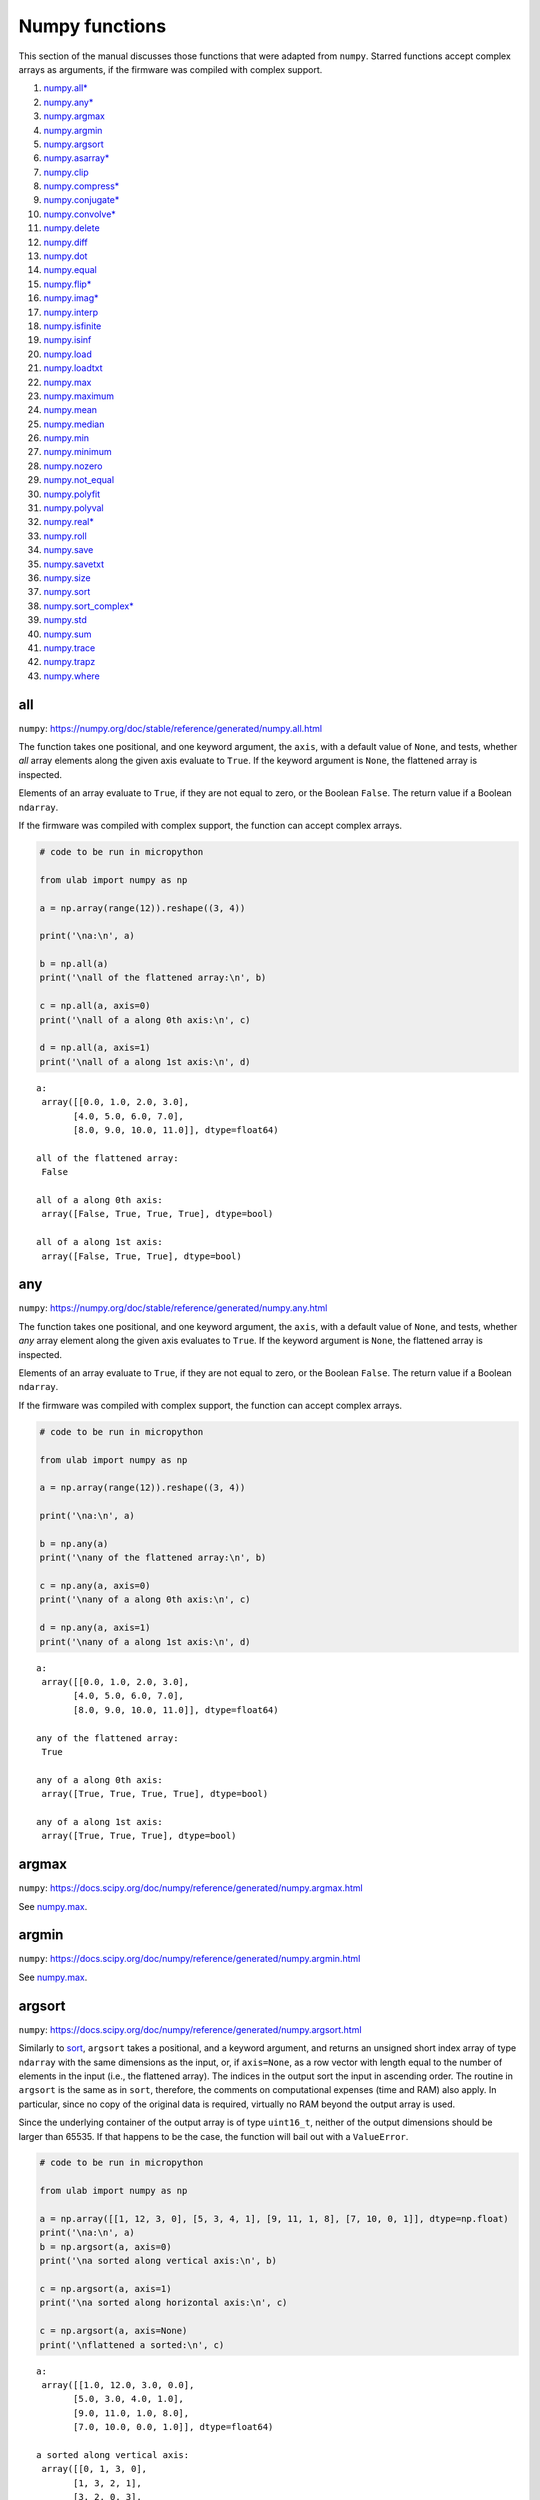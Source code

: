 
Numpy functions
===============

This section of the manual discusses those functions that were adapted
from ``numpy``. Starred functions accept complex arrays as arguments, if
the firmware was compiled with complex support.

1.  `numpy.all\* <#all>`__
2.  `numpy.any\* <#any>`__
3.  `numpy.argmax <#argmax>`__
4.  `numpy.argmin <#argmin>`__
5.  `numpy.argsort <#argsort>`__
6.  `numpy.asarray\* <#asarray>`__
7.  `numpy.clip <#clip>`__
8.  `numpy.compress\* <#compress>`__
9.  `numpy.conjugate\* <#conjugate>`__
10. `numpy.convolve\* <#convolve>`__
11. `numpy.delete <#delete>`__
12. `numpy.diff <#diff>`__
13. `numpy.dot <#dot>`__
14. `numpy.equal <#equal>`__
15. `numpy.flip\* <#flip>`__
16. `numpy.imag\* <#imag>`__
17. `numpy.interp <#interp>`__
18. `numpy.isfinite <#isfinite>`__
19. `numpy.isinf <#isinf>`__
20. `numpy.load <#load>`__
21. `numpy.loadtxt <#loadtxt>`__
22. `numpy.max <#max>`__
23. `numpy.maximum <#maximum>`__
24. `numpy.mean <#mean>`__
25. `numpy.median <#median>`__
26. `numpy.min <#min>`__
27. `numpy.minimum <#minimum>`__
28. `numpy.nozero <#nonzero>`__
29. `numpy.not_equal <#equal>`__
30. `numpy.polyfit <#polyfit>`__
31. `numpy.polyval <#polyval>`__
32. `numpy.real\* <#real>`__
33. `numpy.roll <#roll>`__
34. `numpy.save <#save>`__
35. `numpy.savetxt <#savetxt>`__
36. `numpy.size <#size>`__
37. `numpy.sort <#sort>`__
38. `numpy.sort_complex\* <#sort_complex>`__
39. `numpy.std <#std>`__
40. `numpy.sum <#sum>`__
41. `numpy.trace <#trace>`__
42. `numpy.trapz <#trapz>`__
43. `numpy.where <#where>`__

all
---

``numpy``:
https://numpy.org/doc/stable/reference/generated/numpy.all.html

The function takes one positional, and one keyword argument, the
``axis``, with a default value of ``None``, and tests, whether *all*
array elements along the given axis evaluate to ``True``. If the keyword
argument is ``None``, the flattened array is inspected.

Elements of an array evaluate to ``True``, if they are not equal to
zero, or the Boolean ``False``. The return value if a Boolean
``ndarray``.

If the firmware was compiled with complex support, the function can
accept complex arrays.

.. code::
        
    # code to be run in micropython
    
    from ulab import numpy as np
    
    a = np.array(range(12)).reshape((3, 4))
    
    print('\na:\n', a)
    
    b = np.all(a)
    print('\nall of the flattened array:\n', b)
    
    c = np.all(a, axis=0)
    print('\nall of a along 0th axis:\n', c)
    
    d = np.all(a, axis=1)
    print('\nall of a along 1st axis:\n', d)

.. parsed-literal::

    
    a:
     array([[0.0, 1.0, 2.0, 3.0],
           [4.0, 5.0, 6.0, 7.0],
           [8.0, 9.0, 10.0, 11.0]], dtype=float64)
    
    all of the flattened array:
     False
    
    all of a along 0th axis:
     array([False, True, True, True], dtype=bool)
    
    all of a along 1st axis:
     array([False, True, True], dtype=bool)
    
    


any
---

``numpy``:
https://numpy.org/doc/stable/reference/generated/numpy.any.html

The function takes one positional, and one keyword argument, the
``axis``, with a default value of ``None``, and tests, whether *any*
array element along the given axis evaluates to ``True``. If the keyword
argument is ``None``, the flattened array is inspected.

Elements of an array evaluate to ``True``, if they are not equal to
zero, or the Boolean ``False``. The return value if a Boolean
``ndarray``.

If the firmware was compiled with complex support, the function can
accept complex arrays.

.. code::
        
    # code to be run in micropython
    
    from ulab import numpy as np
    
    a = np.array(range(12)).reshape((3, 4))
    
    print('\na:\n', a)
    
    b = np.any(a)
    print('\nany of the flattened array:\n', b)
    
    c = np.any(a, axis=0)
    print('\nany of a along 0th axis:\n', c)
    
    d = np.any(a, axis=1)
    print('\nany of a along 1st axis:\n', d)

.. parsed-literal::

    
    a:
     array([[0.0, 1.0, 2.0, 3.0],
           [4.0, 5.0, 6.0, 7.0],
           [8.0, 9.0, 10.0, 11.0]], dtype=float64)
    
    any of the flattened array:
     True
    
    any of a along 0th axis:
     array([True, True, True, True], dtype=bool)
    
    any of a along 1st axis:
     array([True, True, True], dtype=bool)
    
    


argmax
------

``numpy``:
https://docs.scipy.org/doc/numpy/reference/generated/numpy.argmax.html

See `numpy.max <#max>`__.

argmin
------

``numpy``:
https://docs.scipy.org/doc/numpy/reference/generated/numpy.argmin.html

See `numpy.max <#max>`__.

argsort
-------

``numpy``:
https://docs.scipy.org/doc/numpy/reference/generated/numpy.argsort.html

Similarly to `sort <#sort>`__, ``argsort`` takes a positional, and a
keyword argument, and returns an unsigned short index array of type
``ndarray`` with the same dimensions as the input, or, if ``axis=None``,
as a row vector with length equal to the number of elements in the input
(i.e., the flattened array). The indices in the output sort the input in
ascending order. The routine in ``argsort`` is the same as in ``sort``,
therefore, the comments on computational expenses (time and RAM) also
apply. In particular, since no copy of the original data is required,
virtually no RAM beyond the output array is used.

Since the underlying container of the output array is of type
``uint16_t``, neither of the output dimensions should be larger than
65535. If that happens to be the case, the function will bail out with a
``ValueError``.

.. code::
        
    # code to be run in micropython
    
    from ulab import numpy as np
    
    a = np.array([[1, 12, 3, 0], [5, 3, 4, 1], [9, 11, 1, 8], [7, 10, 0, 1]], dtype=np.float)
    print('\na:\n', a)
    b = np.argsort(a, axis=0)
    print('\na sorted along vertical axis:\n', b)
    
    c = np.argsort(a, axis=1)
    print('\na sorted along horizontal axis:\n', c)
    
    c = np.argsort(a, axis=None)
    print('\nflattened a sorted:\n', c)

.. parsed-literal::

    
    a:
     array([[1.0, 12.0, 3.0, 0.0],
           [5.0, 3.0, 4.0, 1.0],
           [9.0, 11.0, 1.0, 8.0],
           [7.0, 10.0, 0.0, 1.0]], dtype=float64)
    
    a sorted along vertical axis:
     array([[0, 1, 3, 0],
           [1, 3, 2, 1],
           [3, 2, 0, 3],
           [2, 0, 1, 2]], dtype=uint16)
    
    a sorted along horizontal axis:
     array([[3, 0, 2, 1],
           [3, 1, 2, 0],
           [2, 3, 0, 1],
           [2, 3, 0, 1]], dtype=uint16)
    
    Traceback (most recent call last):
      File "/dev/shm/micropython.py", line 12, in <module>
    NotImplementedError: argsort is not implemented for flattened arrays
    


Since during the sorting, only the indices are shuffled, ``argsort``
does not modify the input array, as one can verify this by the following
example:

.. code::
        
    # code to be run in micropython
    
    from ulab import numpy as np
    
    a = np.array([0, 5, 1, 3, 2, 4], dtype=np.uint8)
    print('\na:\n', a)
    b = np.argsort(a, axis=0)
    print('\nsorting indices:\n', b)
    print('\nthe original array:\n', a)

.. parsed-literal::

    
    a:
     array([0, 5, 1, 3, 2, 4], dtype=uint8)
    
    sorting indices:
     array([0, 2, 4, 3, 5, 1], dtype=uint16)
    
    the original array:
     array([0, 5, 1, 3, 2, 4], dtype=uint8)
    
    


asarray
-------

``numpy``:
https://docs.scipy.org/doc/numpy/reference/generated/numpy.asarray.html

The function takes a single positional argument, and an optional keyword
argument, ``dtype``, with a default value of ``None``.

If the positional argument is an ``ndarray``, and its ``dtypes`` is
identical to the value of the keyword argument, or if the keyword
argument is ``None``, then the positional argument is simply returned.
If the original ``dtype``, and the value of the keyword argument are
different, then a copy is returned, with appropriate ``dtype``
conversion.

If the positional argument is an iterable, then the function is simply
an alias for ``array``.

.. code::
        
    # code to be run in micropython
    
    from ulab import numpy as np
    
    a = np.array(range(9), dtype=np.uint8)
    b = np.asarray(a)
    c = np.asarray(a, dtype=np.int8)
    print('a:{}'.format(a))
    print('b:{}'.format(b))
    print('a == b: {}'.format(a is b))
    
    print('\nc:{}'.format(c))
    print('a == c: {}'.format(a is c))

.. parsed-literal::

    a:array([0, 1, 2, 3, 4, 5, 6, 7, 8], dtype=uint8)
    b:array([0, 1, 2, 3, 4, 5, 6, 7, 8], dtype=uint8)
    a == b: True
    
    c:array([0, 1, 2, 3, 4, 5, 6, 7, 8], dtype=int8)
    a == c: False
    
    


clip
----

``numpy``:
https://docs.scipy.org/doc/numpy/reference/generated/numpy.clip.html

Clips an array, i.e., values that are outside of an interval are clipped
to the interval edges. The function is equivalent to
``maximum(a_min, minimum(a, a_max))`` broadcasting takes place exactly
as in `minimum <#minimum>`__. If the arrays are of different ``dtype``,
the output is upcast as in `Binary operators <#Binary-operators>`__.

.. code::
        
    # code to be run in micropython
    
    from ulab import numpy as np
    
    a = np.array(range(9), dtype=np.uint8)
    print('a:\t\t', a)
    print('clipped:\t', np.clip(a, 3, 7))
    
    b = 3 * np.ones(len(a), dtype=np.float)
    print('\na:\t\t', a)
    print('b:\t\t', b)
    print('clipped:\t', np.clip(a, b, 7))

.. parsed-literal::

    a:		 array([0, 1, 2, 3, 4, 5, 6, 7, 8], dtype=uint8)
    clipped:	 array([3, 3, 3, 3, 4, 5, 6, 7, 7], dtype=uint8)
    
    a:		 array([0, 1, 2, 3, 4, 5, 6, 7, 8], dtype=uint8)
    b:		 array([3.0, 3.0, 3.0, 3.0, 3.0, 3.0, 3.0, 3.0, 3.0], dtype=float64)
    clipped:	 array([3.0, 3.0, 3.0, 3.0, 4.0, 5.0, 6.0, 7.0, 7.0], dtype=float64)
    
    


compress
--------

``numpy``:
https://numpy.org/doc/stable/reference/generated/numpy.compress.html

The function returns selected slices of an array along given axis. If
the axis keyword is ``None``, the flattened array is used.

If the firmware was compiled with complex support, the function can
accept complex arguments.

.. code::
        
    # code to be run in micropython
    
    from ulab import numpy as np
    
    a = np.array(range(6)).reshape((2, 3))
    
    print('a:\n', a)
    print('\ncompress(a):\n', np.compress([0, 1], a, axis=0))

.. parsed-literal::

    a:
     array([[0.0, 1.0, 2.0],
           [3.0, 4.0, 5.0]], dtype=float64)
    
    compress(a):
     array([[3.0, 4.0, 5.0]], dtype=float64)
    
    


conjugate
---------

``numpy``:
https://numpy.org/doc/stable/reference/generated/numpy.conjugate.html

If the firmware was compiled with complex support, the function
calculates the complex conjugate of the input array. If the input array
is of real ``dtype``, then the output is simply a copy, preserving the
``dtype``.

.. code::
        
    # code to be run in micropython
    
    from ulab import numpy as np
    
    a = np.array([1, 2, 3, 4], dtype=np.uint8)
    b = np.array([1+1j, 2-2j, 3+3j, 4-4j], dtype=np.complex)
    
    print('a:\t\t', a)
    print('conjugate(a):\t', np.conjugate(a))
    print()
    print('b:\t\t', b)
    print('conjugate(b):\t', np.conjugate(b))

.. parsed-literal::

    a:		 array([1, 2, 3, 4], dtype=uint8)
    conjugate(a):	 array([1, 2, 3, 4], dtype=uint8)
    
    b:		 array([1.0+1.0j, 2.0-2.0j, 3.0+3.0j, 4.0-4.0j], dtype=complex)
    conjugate(b):	 array([1.0-1.0j, 2.0+2.0j, 3.0-3.0j, 4.0+4.0j], dtype=complex)
    
    


convolve
--------

``numpy``:
https://docs.scipy.org/doc/numpy/reference/generated/numpy.convolve.html

Returns the discrete, linear convolution of two one-dimensional arrays.

Only the ``full`` mode is supported, and the ``mode`` named parameter is
not accepted. Note that all other modes can be had by slicing a ``full``
result.

If the firmware was compiled with complex support, the function can
accept complex arrays.

.. code::
        
    # code to be run in micropython
    
    from ulab import numpy as np
    
    x = np.array((1, 2, 3))
    y = np.array((1, 10, 100, 1000))
    
    print(np.convolve(x, y))

.. parsed-literal::

    array([1.0, 12.0, 123.0, 1230.0, 2300.0, 3000.0], dtype=float64)
    
    


delete
------

``numpy``:
https://docs.scipy.org/doc/numpy/reference/generated/numpy.delete.html

The function returns a new array with sub-arrays along an axis deleted.
It takes two positional arguments, the array, and the indices, which
will be removed, as well as the ``axis`` keyword argument with a default
value of ``None``. If the ``axis`` is ``None``, the will be flattened
first.

The second positional argument can be a scalar, or any ``micropython``
iterable. Since ``range`` can also be passed in place of the indices,
slicing can be emulated. If the indices are negative, the elements are
counted from the end of the axis.

Note that the function creates a copy of the indices first, because it
is not guaranteed that the indices are ordered. Keep this in mind, when
working with large arrays.

.. code::
        
    # code to be run in micropython
    
    from ulab import numpy as np
    
    a = np.array(range(25), dtype=np.uint8).reshape((5,5))
    print('a:\n', a)
    print('\naxis = 0\n', np.delete(a, 2, axis=0))
    print('\naxis = 1\n', np.delete(a, -2, axis=1))
    print('\naxis = None\n', np.delete(a, [0, 1, 2, 22]))

.. parsed-literal::

    a:
     array([[0, 1, 2, 3, 4],
           [5, 6, 7, 8, 9],
           [10, 11, 12, 13, 14],
           [15, 16, 17, 18, 19],
           [20, 21, 22, 23, 24]], dtype=uint8)
    
    axis = 0
     array([[0, 1, 2, 3, 4],
           [5, 6, 7, 8, 9],
           [15, 16, 17, 18, 19],
           [20, 21, 22, 23, 24]], dtype=uint8)
    
    axis = 1
     array([[0, 1, 2, 4],
           [5, 6, 7, 9],
           [10, 11, 12, 14],
           [15, 16, 17, 19],
           [20, 21, 22, 24]], dtype=uint8)
    
    axis = None
     array([3, 4, 5, ..., 21, 23, 24], dtype=uint8)
    
    


diff
----

``numpy``:
https://docs.scipy.org/doc/numpy/reference/generated/numpy.diff.html

The ``diff`` function returns the numerical derivative of the forward
scheme, or more accurately, the differences of an ``ndarray`` along a
given axis. The order of derivative can be stipulated with the ``n``
keyword argument, which should be between 0, and 9. Default is 1. If
higher order derivatives are required, they can be gotten by repeated
calls to the function. The ``axis`` keyword argument should be -1 (last
axis, in ``ulab`` equivalent to the second axis, and this also happens
to be the default value), 0, or 1.

Beyond the output array, the function requires only a couple of bytes of
extra RAM for the differentiation stencil. (The stencil is an ``int8``
array, one byte longer than ``n``. This also explains, why the highest
order is 9: the coefficients of a ninth-order stencil all fit in signed
bytes, while 10 would require ``int16``.) Note that as usual in
numerical differentiation (and also in ``numpy``), the length of the
respective axis will be reduced by ``n`` after the operation. If ``n``
is larger than, or equal to the length of the axis, an empty array will
be returned.

**WARNING**: the ``diff`` function does not implement the ``prepend``
and ``append`` keywords that can be found in ``numpy``.

.. code::
        
    # code to be run in micropython
    
    from ulab import numpy as np
    
    a = np.array(range(9), dtype=np.uint8)
    a[3] = 10
    print('a:\n', a)
    
    print('\nfirst derivative:\n', np.diff(a, n=1))
    print('\nsecond derivative:\n', np.diff(a, n=2))
    
    c = np.array([[1, 2, 3, 4], [4, 3, 2, 1], [1, 4, 9, 16], [0, 0, 0, 0]])
    print('\nc:\n', c)
    print('\nfirst derivative, first axis:\n', np.diff(c, axis=0))
    print('\nfirst derivative, second axis:\n', np.diff(c, axis=1))

.. parsed-literal::

    a:
     array([0, 1, 2, 10, 4, 5, 6, 7, 8], dtype=uint8)
    
    first derivative:
     array([1, 1, 8, 250, 1, 1, 1, 1], dtype=uint8)
    
    second derivative:
     array([0, 249, 14, 249, 0, 0, 0], dtype=uint8)
    
    c:
     array([[1.0, 2.0, 3.0, 4.0],
           [4.0, 3.0, 2.0, 1.0],
           [1.0, 4.0, 9.0, 16.0],
           [0.0, 0.0, 0.0, 0.0]], dtype=float64)
    
    first derivative, first axis:
     array([[3.0, 1.0, -1.0, -3.0],
           [-3.0, 1.0, 7.0, 15.0],
           [-1.0, -4.0, -9.0, -16.0]], dtype=float64)
    
    first derivative, second axis:
     array([[1.0, 1.0, 1.0],
           [-1.0, -1.0, -1.0],
           [3.0, 5.0, 7.0],
           [0.0, 0.0, 0.0]], dtype=float64)
    
    


dot
---

``numpy``:
https://docs.scipy.org/doc/numpy/reference/generated/numpy.dot.html

**WARNING:** numpy applies upcasting rules for the multiplication of
matrices, while ``ulab`` simply returns a float matrix.

Once you can invert a matrix, you might want to know, whether the
inversion is correct. You can simply take the original matrix and its
inverse, and multiply them by calling the ``dot`` function, which takes
the two matrices as its arguments. If the matrix dimensions do not
match, the function raises a ``ValueError``. The result of the
multiplication is expected to be the unit matrix, which is demonstrated
below.

.. code::
        
    # code to be run in micropython
    
    from ulab import numpy as np
    
    m = np.array([[1, 2, 3], [4, 5, 6], [7, 10, 9]], dtype=np.uint8)
    n = np.linalg.inv(m)
    print("m:\n", m)
    print("\nm^-1:\n", n)
    # this should be the unit matrix
    print("\nm*m^-1:\n", np.dot(m, n))

.. parsed-literal::

    m:
     array([[1, 2, 3],
           [4, 5, 6],
           [7, 10, 9]], dtype=uint8)
    
    m^-1:
     array([[-1.25, 1.0, -0.25],
           [0.4999999999999998, -1.0, 0.5],
           [0.4166666666666668, 0.3333333333333333, -0.25]], dtype=float64)
    
    m*m^-1:
     array([[1.0, 0.0, 0.0],
           [4.440892098500626e-16, 1.0, 0.0],
           [8.881784197001252e-16, 0.0, 1.0]], dtype=float64)
    
    


Note that for matrix multiplication you don’t necessarily need square
matrices, it is enough, if their dimensions are compatible (i.e., the
the left-hand-side matrix has as many columns, as does the
right-hand-side matrix rows):

.. code::
        
    # code to be run in micropython
    
    from ulab import numpy as np
    
    m = np.array([[1, 2, 3, 4], [5, 6, 7, 8]], dtype=np.uint8)
    n = np.array([[1, 2], [3, 4], [5, 6], [7, 8]], dtype=np.uint8)
    print(m)
    print(n)
    print(np.dot(m, n))

.. parsed-literal::

    array([[1, 2, 3, 4],
           [5, 6, 7, 8]], dtype=uint8)
    array([[1, 2],
           [3, 4],
           [5, 6],
           [7, 8]], dtype=uint8)
    array([[50.0, 60.0],
           [114.0, 140.0]], dtype=float64)
    
    


equal
-----

``numpy``:
https://numpy.org/doc/stable/reference/generated/numpy.equal.html

``numpy``:
https://numpy.org/doc/stable/reference/generated/numpy.not_equal.html

In ``micropython``, equality of arrays or scalars can be established by
utilising the ``==``, ``!=``, ``<``, ``>``, ``<=``, or ``=>`` binary
operators. In ``circuitpython``, ``==`` and ``!=`` will produce
unexpected results. In order to avoid this discrepancy, and to maintain
compatibility with ``numpy``, ``ulab`` implements the ``equal`` and
``not_equal`` operators that return the same results, irrespective of
the ``python`` implementation.

These two functions take two ``ndarray``\ s, or scalars as their
arguments. No keyword arguments are implemented.

.. code::
        
    # code to be run in micropython
    
    from ulab import numpy as np
    
    a = np.array(range(9))
    b = np.zeros(9)
    
    print('a: ', a)
    print('b: ', b)
    print('\na == b: ', np.equal(a, b))
    print('a != b: ', np.not_equal(a, b))
    
    # comparison with scalars
    print('a == 2: ', np.equal(a, 2))

.. parsed-literal::

    a:  array([0.0, 1.0, 2.0, 3.0, 4.0, 5.0, 6.0, 7.0, 8.0], dtype=float64)
    b:  array([0.0, 0.0, 0.0, 0.0, 0.0, 0.0, 0.0, 0.0, 0.0], dtype=float64)
    
    a == b:  array([True, False, False, False, False, False, False, False, False], dtype=bool)
    a != b:  array([False, True, True, True, True, True, True, True, True], dtype=bool)
    a == 2:  array([False, False, True, False, False, False, False, False, False], dtype=bool)
    
    


flip
----

``numpy``:
https://docs.scipy.org/doc/numpy/reference/generated/numpy.flip.html

The ``flip`` function takes one positional, an ``ndarray``, and one
keyword argument, ``axis = None``, and reverses the order of elements
along the given axis. If the keyword argument is ``None``, the matrix’
entries are flipped along all axes. ``flip`` returns a new copy of the
array.

If the firmware was compiled with complex support, the function can
accept complex arrays.

.. code::
        
    # code to be run in micropython
    
    from ulab import numpy as np
    
    a = np.array([1, 2, 3, 4, 5])
    print("a: \t", a)
    print("a flipped:\t", np.flip(a))
    
    a = np.array([[1, 2, 3], [4, 5, 6], [7, 8, 9]], dtype=np.uint8)
    print("\na flipped horizontally\n", np.flip(a, axis=1))
    print("\na flipped vertically\n", np.flip(a, axis=0))
    print("\na flipped horizontally+vertically\n", np.flip(a))

.. parsed-literal::

    a: 	 array([1.0, 2.0, 3.0, 4.0, 5.0], dtype=float64)
    a flipped:	 array([5.0, 4.0, 3.0, 2.0, 1.0], dtype=float64)
    
    a flipped horizontally
     array([[3, 2, 1],
           [6, 5, 4],
           [9, 8, 7]], dtype=uint8)
    
    a flipped vertically
     array([[7, 8, 9],
           [4, 5, 6],
           [1, 2, 3]], dtype=uint8)
    
    a flipped horizontally+vertically
     array([9, 8, 7, 6, 5, 4, 3, 2, 1], dtype=uint8)
    
    


imag
----

``numpy``:
https://numpy.org/doc/stable/reference/generated/numpy.imag.html

The ``imag`` function returns the imaginary part of an array, or scalar.
It cannot accept a generic iterable as its argument. The function is
defined only, if the firmware was compiled with complex support.

.. code::
        
    # code to be run in micropython
    
    from ulab import numpy as np
    
    a = np.array([1, 2, 3], dtype=np.uint16)
    print("a:\t\t", a)
    print("imag(a):\t", np.imag(a))
    
    b = np.array([1, 2+1j, 3-1j], dtype=np.complex)
    print("\nb:\t\t", b)
    print("imag(b):\t", np.imag(b))

.. parsed-literal::

    a:		 array([1, 2, 3], dtype=uint16)
    imag(a):	 array([0, 0, 0], dtype=uint16)
    
    b:		 array([1.0+0.0j, 2.0+1.0j, 3.0-1.0j], dtype=complex)
    imag(b):	 array([0.0, 1.0, -1.0], dtype=float64)
    
    


interp
------

``numpy``: https://docs.scipy.org/doc/numpy/numpy.interp

The ``interp`` function returns the linearly interpolated values of a
one-dimensional numerical array. It requires three positional
arguments,\ ``x``, at which the interpolated values are evaluated,
``xp``, the array of the independent data variable, and ``fp``, the
array of the dependent values of the data. ``xp`` must be a
monotonically increasing sequence of numbers.

Two keyword arguments, ``left``, and ``right`` can also be supplied;
these determine the return values, if ``x < xp[0]``, and ``x > xp[-1]``,
respectively. If these arguments are not supplied, ``left``, and
``right`` default to ``fp[0]``, and ``fp[-1]``, respectively.

.. code::
        
    # code to be run in micropython
    
    from ulab import numpy as np
    
    x = np.array([1, 2, 3, 4, 5]) - 0.2
    xp = np.array([1, 2, 3, 4])
    fp = np.array([1, 2, 3, 5])
    
    print(x)
    print(np.interp(x, xp, fp))
    print(np.interp(x, xp, fp, left=0.0))
    print(np.interp(x, xp, fp, right=10.0))

.. parsed-literal::

    array([0.8, 1.8, 2.8, 3.8, 4.8], dtype=float64)
    array([1.0, 1.8, 2.8, 4.6, 5.0], dtype=float64)
    array([0.0, 1.8, 2.8, 4.6, 5.0], dtype=float64)
    array([1.0, 1.8, 2.8, 4.6, 10.0], dtype=float64)
    
    


isfinite
--------

``numpy``:
https://numpy.org/doc/stable/reference/generated/numpy.isfinite.html

Returns a Boolean array of the same shape as the input, or a
``True/False``, if the input is a scalar. In the return value, all
elements are ``True`` at positions, where the input value was finite.
Integer types are automatically finite, therefore, if the input is of
integer type, the output will be the ``True`` tensor.

.. code::
        
    # code to be run in micropython
    
    from ulab import numpy as np
    
    print('isfinite(0): ', np.isfinite(0))
    
    a = np.array([1, 2, np.nan])
    print('\n' + '='*20)
    print('a:\n', a)
    print('\nisfinite(a):\n', np.isfinite(a))
    
    b = np.array([1, 2, np.inf])
    print('\n' + '='*20)
    print('b:\n', b)
    print('\nisfinite(b):\n', np.isfinite(b))
    
    c = np.array([1, 2, 3], dtype=np.uint16)
    print('\n' + '='*20)
    print('c:\n', c)
    print('\nisfinite(c):\n', np.isfinite(c))

.. parsed-literal::

    isfinite(0):  True
    
    ====================
    a:
     array([1.0, 2.0, nan], dtype=float64)
    
    isfinite(a):
     array([True, True, False], dtype=bool)
    
    ====================
    b:
     array([1.0, 2.0, inf], dtype=float64)
    
    isfinite(b):
     array([True, True, False], dtype=bool)
    
    ====================
    c:
     array([1, 2, 3], dtype=uint16)
    
    isfinite(c):
     array([True, True, True], dtype=bool)
    
    


isinf
-----

``numpy``:
https://numpy.org/doc/stable/reference/generated/numpy.isinf.html

Similar to `isfinite <#isfinite>`__, but the output is ``True`` at
positions, where the input is infinite. Integer types return the
``False`` tensor.

.. code::
        
    # code to be run in micropython
    
    from ulab import numpy as np
    
    print('isinf(0): ', np.isinf(0))
    
    a = np.array([1, 2, np.nan])
    print('\n' + '='*20)
    print('a:\n', a)
    print('\nisinf(a):\n', np.isinf(a))
    
    b = np.array([1, 2, np.inf])
    print('\n' + '='*20)
    print('b:\n', b)
    print('\nisinf(b):\n', np.isinf(b))
    
    c = np.array([1, 2, 3], dtype=np.uint16)
    print('\n' + '='*20)
    print('c:\n', c)
    print('\nisinf(c):\n', np.isinf(c))

.. parsed-literal::

    isinf(0):  False
    
    ====================
    a:
     array([1.0, 2.0, nan], dtype=float64)
    
    isinf(a):
     array([False, False, False], dtype=bool)
    
    ====================
    b:
     array([1.0, 2.0, inf], dtype=float64)
    
    isinf(b):
     array([False, False, True], dtype=bool)
    
    ====================
    c:
     array([1, 2, 3], dtype=uint16)
    
    isinf(c):
     array([False, False, False], dtype=bool)
    
    


load
----

``numpy``:
https://docs.scipy.org/doc/numpy/reference/generated/numpy.load.html

The function reads data from a file in ``numpy``\ ’s
`platform-independent
format <https://numpy.org/doc/stable/reference/generated/numpy.lib.format.html#module-numpy.lib.format>`__,
and returns the generated array. If the endianness of the data in the
file and the microcontroller differ, the bytes are automatically
swapped.

.. code::
        
    # code to be run in micropython
    
    from ulab import numpy as np
    
    a = np.load('a.npy')
    print(a)

.. parsed-literal::

    array([[0.0, 1.0, 2.0, 3.0, 4.0],
           [5.0, 6.0, 7.0, 8.0, 9.0],
           [10.0, 11.0, 12.0, 13.0, 14.0],
           [15.0, 16.0, 17.0, 18.0, 19.0],
           [20.0, 21.0, 22.0, 23.0, 24.0]], dtype=float64)
    
    


loadtxt
-------

``numpy``:
https://docs.scipy.org/doc/numpy/reference/generated/numpy.loadtxt.html

The function reads data from a text file, and returns the generated
array. It takes a file name as the single positional argument, and the
following keyword arguments:

1. ``comments='#'``
2. ``dtype=float``
3. ``delimiter=','``
4. ``max_rows`` (with a default of all rows)
5. ``skip_rows=0``
6. ``usecols`` (with a default of all columns)

If ``dtype`` is supplied and is not ``float``, the data entries will be
converted to the appropriate integer type by rounding the values.

.. code::
        
    # code to be run in micropython
    
    from ulab import numpy as np
    
    print('read all data')
    print(np.loadtxt('loadtxt.dat'))
    
    print('\nread maximum 5 rows (first row is a comment line)')
    print(np.loadtxt('loadtxt.dat', max_rows=5))
    
    print('\nread maximum 5 rows, convert dtype (first row is a comment line)')
    print(np.loadtxt('loadtxt.dat', max_rows=5, dtype=np.uint8))
    
    print('\nskip the first 3 rows, convert dtype (first row is a comment line)')
    print(np.loadtxt('loadtxt.dat', skiprows=3, dtype=np.uint8))

.. parsed-literal::

    read all data
    array([[0.0, 1.0, 2.0, 3.0],
           [4.0, 5.0, 6.0, 7.0],
           [8.0, 9.0, 10.0, 11.0],
           [12.0, 13.0, 14.0, 15.0],
           [16.0, 17.0, 18.0, 19.0],
           [20.0, 21.0, 22.0, 23.0],
           [24.0, 25.0, 26.0, 27.0],
           [28.00000000000001, 29.0, 30.0, 31.0],
           [32.0, 33.0, 34.00000000000001, 35.0]], dtype=float64)
    
    read maximum 5 rows (first row is a comment line)
    array([[0.0, 1.0, 2.0, 3.0],
           [4.0, 5.0, 6.0, 7.0],
           [8.0, 9.0, 10.0, 11.0],
           [12.0, 13.0, 14.0, 15.0]], dtype=float64)
    
    read maximum 5 rows, convert dtype (first row is a comment line)
    array([[0, 1, 2, 3],
           [4, 5, 6, 7],
           [8, 9, 10, 11],
           [12, 13, 14, 15]], dtype=uint8)
    
    skip the first 3 rows, convert dtype (first row is a comment line)
    array([[8, 9, 10, 11],
           [12, 13, 14, 15],
           [16, 17, 18, 19],
           [20, 21, 22, 23],
           [24, 25, 26, 27],
           [28, 29, 30, 31],
           [32, 33, 34, 35]], dtype=uint8)
    
    


mean
----

``numpy``:
https://docs.scipy.org/doc/numpy/reference/generated/numpy.mean.html

If the axis keyword is not specified, it assumes the default value of
``None``, and returns the result of the computation for the flattened
array. Otherwise, the calculation is along the given axis.

.. code::
        
    # code to be run in micropython
    
    from ulab import numpy as np
    
    a = np.array([[1, 2, 3], [4, 5, 6], [7, 8, 9]])
    print('a: \n', a)
    print('mean, flat: ', np.mean(a))
    print('mean, horizontal: ', np.mean(a, axis=1))
    print('mean, vertical: ', np.mean(a, axis=0))

.. parsed-literal::

    a: 
     array([[1.0, 2.0, 3.0],
           [4.0, 5.0, 6.0],
           [7.0, 8.0, 9.0]], dtype=float64)
    mean, flat:  5.0
    mean, horizontal:  array([2.0, 5.0, 8.0], dtype=float64)
    mean, vertical:  array([4.0, 5.0, 6.0], dtype=float64)
    
    


max
---

``numpy``:
https://docs.scipy.org/doc/numpy/reference/generated/numpy.max.html

``numpy``:
https://docs.scipy.org/doc/numpy/reference/generated/numpy.argmax.html

``numpy``:
https://docs.scipy.org/doc/numpy/reference/generated/numpy.min.html

``numpy``:
https://docs.scipy.org/doc/numpy/reference/generated/numpy.argmin.html

**WARNING:** Difference to ``numpy``: the ``out`` keyword argument is
not implemented.

These functions follow the same pattern, and work with generic
iterables, and ``ndarray``\ s. ``min``, and ``max`` return the minimum
or maximum of a sequence. If the input array is two-dimensional, the
``axis`` keyword argument can be supplied, in which case the
minimum/maximum along the given axis will be returned. If ``axis=None``
(this is also the default value), the minimum/maximum of the flattened
array will be determined.

``argmin/argmax`` return the position (index) of the minimum/maximum in
the sequence.

.. code::
        
    # code to be run in micropython
    
    from ulab import numpy as np
    
    a = np.array([1, 2, 0, 1, 10])
    print('a:', a)
    print('min of a:', np.min(a))
    print('argmin of a:', np.argmin(a))
    
    b = np.array([[1, 2, 0], [1, 10, -1]])
    print('\nb:\n', b)
    print('min of b (flattened):', np.min(b))
    print('min of b (axis=0):', np.min(b, axis=0))
    print('min of b (axis=1):', np.min(b, axis=1))

.. parsed-literal::

    a: array([1.0, 2.0, 0.0, 1.0, 10.0], dtype=float64)
    min of a: 0.0
    argmin of a: 2
    
    b:
     array([[1.0, 2.0, 0.0],
           [1.0, 10.0, -1.0]], dtype=float64)
    min of b (flattened): -1.0
    min of b (axis=0): array([1.0, 2.0, -1.0], dtype=float64)
    min of b (axis=1): array([0.0, -1.0], dtype=float64)
    
    


median
------

``numpy``:
https://docs.scipy.org/doc/numpy/reference/generated/numpy.median.html

The function computes the median along the specified axis, and returns
the median of the array elements. If the ``axis`` keyword argument is
``None``, the arrays is flattened first. The ``dtype`` of the results is
always float.

.. code::
        
    # code to be run in micropython
    
    from ulab import numpy as np
    
    a = np.array(range(12), dtype=np.int8).reshape((3, 4))
    print('a:\n', a)
    print('\nmedian of the flattened array: ', np.median(a))
    print('\nmedian along the vertical axis: ', np.median(a, axis=0))
    print('\nmedian along the horizontal axis: ', np.median(a, axis=1))

.. parsed-literal::

    a:
     array([[0, 1, 2, 3],
           [4, 5, 6, 7],
           [8, 9, 10, 11]], dtype=int8)
    
    median of the flattened array:  5.5
    
    median along the vertical axis:  array([4.0, 5.0, 6.0, 7.0], dtype=float64)
    
    median along the horizontal axis:  array([1.5, 5.5, 9.5], dtype=float64)
    
    


min
---

``numpy``:
https://docs.scipy.org/doc/numpy/reference/generated/numpy.min.html

See `numpy.max <#max>`__.

minimum
-------

``numpy``:
https://docs.scipy.org/doc/numpy/reference/generated/numpy.minimum.html

See `numpy.maximum <#maximum>`__

maximum
-------

``numpy``:
https://docs.scipy.org/doc/numpy/reference/generated/numpy.maximum.html

Returns the maximum of two arrays, or two scalars, or an array, and a
scalar. If the arrays are of different ``dtype``, the output is upcast
as in `Binary operators <#Binary-operators>`__. If both inputs are
scalars, a scalar is returned. Only positional arguments are
implemented.

.. code::
        
    # code to be run in micropython
    
    from ulab import numpy as np
    
    a = np.array([1, 2, 3, 4, 5], dtype=np.uint8)
    b = np.array([5, 4, 3, 2, 1], dtype=np.float)
    print('minimum of a, and b:')
    print(np.minimum(a, b))
    
    print('\nmaximum of a, and b:')
    print(np.maximum(a, b))
    
    print('\nmaximum of 1, and 5.5:')
    print(np.maximum(1, 5.5))

.. parsed-literal::

    minimum of a, and b:
    array([1.0, 2.0, 3.0, 2.0, 1.0], dtype=float64)
    
    maximum of a, and b:
    array([5.0, 4.0, 3.0, 4.0, 5.0], dtype=float64)
    
    maximum of 1, and 5.5:
    5.5
    
    


nonzero
-------

``numpy``:
https://docs.scipy.org/doc/numpy/reference/generated/numpy.nonzero.html

``nonzero`` returns the indices of the elements of an array that are not
zero. If the number of dimensions of the array is larger than one, a
tuple of arrays is returned, one for each dimension, containing the
indices of the non-zero elements in that dimension.

.. code::
        
    # code to be run in micropython
    
    from ulab import numpy as np
    
    a = np.array(range(9)) - 5
    print('a:\n', a)
    print(np.nonzero(a))
    
    a = a.reshape((3,3))
    print('\na:\n', a)
    print(np.nonzero(a))

.. parsed-literal::

    a:
     array([-5.0, -4.0, -3.0, -2.0, -1.0, 0.0, 1.0, 2.0, 3.0], dtype=float64)
    (array([0, 1, 2, 3, 4, 6, 7, 8], dtype=uint16),)
    
    a:
     array([[-5.0, -4.0, -3.0],
           [-2.0, -1.0, 0.0],
           [1.0, 2.0, 3.0]], dtype=float64)
    (array([0, 0, 0, 1, 1, 2, 2, 2], dtype=uint16), array([0, 1, 2, 0, 1, 0, 1, 2], dtype=uint16))
    
    


not_equal
---------

See `numpy.equal <#equal>`__.

polyfit
-------

``numpy``:
https://docs.scipy.org/doc/numpy/reference/generated/numpy.polyfit.html

``polyfit`` takes two, or three arguments. The last one is the degree of
the polynomial that will be fitted, the last but one is an array or
iterable with the ``y`` (dependent) values, and the first one, an array
or iterable with the ``x`` (independent) values, can be dropped. If that
is the case, ``x`` will be generated in the function as
``range(len(y))``.

If the lengths of ``x``, and ``y`` are not the same, the function raises
a ``ValueError``.

.. code::
        
    # code to be run in micropython
    
    from ulab import numpy as np
    
    x = np.array([0, 1, 2, 3, 4, 5, 6])
    y = np.array([9, 4, 1, 0, 1, 4, 9])
    print('independent values:\t', x)
    print('dependent values:\t', y)
    print('fitted values:\t\t', np.polyfit(x, y, 2))
    
    # the same with missing x
    print('\ndependent values:\t', y)
    print('fitted values:\t\t', np.polyfit(y, 2))

.. parsed-literal::

    independent values:	 array([0.0, 1.0, 2.0, 3.0, 4.0, 5.0, 6.0], dtype=float64)
    dependent values:	 array([9.0, 4.0, 1.0, 0.0, 1.0, 4.0, 9.0], dtype=float64)
    fitted values:		 array([1.0, -6.0, 9.000000000000004], dtype=float64)
    
    dependent values:	 array([9.0, 4.0, 1.0, 0.0, 1.0, 4.0, 9.0], dtype=float64)
    fitted values:		 array([1.0, -6.0, 9.000000000000004], dtype=float64)
    
    


Execution time
~~~~~~~~~~~~~~

``polyfit`` is based on the inversion of a matrix (there is more on the
background in https://en.wikipedia.org/wiki/Polynomial_regression), and
it requires the intermediate storage of ``2*N*(deg+1)`` floats, where
``N`` is the number of entries in the input array, and ``deg`` is the
fit’s degree. The additional computation costs of the matrix inversion
discussed in `linalg.inv <#inv>`__ also apply. The example from above
needs around 150 microseconds to return:

.. code::
        
    # code to be run in micropython
    
    from ulab import numpy as np
    
    @timeit
    def time_polyfit(x, y, n):
        return np.polyfit(x, y, n)
    
    x = np.array([0, 1, 2, 3, 4, 5, 6])
    y = np.array([9, 4, 1, 0, 1, 4, 9])
    
    time_polyfit(x, y, 2)

.. parsed-literal::

    execution time:  153  us


polyval
-------

``numpy``:
https://docs.scipy.org/doc/numpy/reference/generated/numpy.polyval.html

``polyval`` takes two arguments, both arrays or generic ``micropython``
iterables returning scalars.

.. code::
        
    # code to be run in micropython
    
    from ulab import numpy as np
    
    p = [1, 1, 1, 0]
    x = [0, 1, 2, 3, 4]
    print('coefficients: ', p)
    print('independent values: ', x)
    print('\nvalues of p(x): ', np.polyval(p, x))
    
    # the same works with one-dimensional ndarrays
    a = np.array(x)
    print('\nndarray (a): ', a)
    print('value of p(a): ', np.polyval(p, a))

.. parsed-literal::

    coefficients:  [1, 1, 1, 0]
    independent values:  [0, 1, 2, 3, 4]
    
    values of p(x):  array([0.0, 3.0, 14.0, 39.0, 84.0], dtype=float64)
    
    ndarray (a):  array([0.0, 1.0, 2.0, 3.0, 4.0], dtype=float64)
    value of p(a):  array([0.0, 3.0, 14.0, 39.0, 84.0], dtype=float64)
    
    


real
----

``numpy``:
https://numpy.org/doc/stable/reference/generated/numpy.real.html

The ``real`` function returns the real part of an array, or scalar. It
cannot accept a generic iterable as its argument. The function is
defined only, if the firmware was compiled with complex support.

.. code::
        
    # code to be run in micropython
    
    from ulab import numpy as np
    
    a = np.array([1, 2, 3], dtype=np.uint16)
    print("a:\t\t", a)
    print("real(a):\t", np.real(a))
    
    b = np.array([1, 2+1j, 3-1j], dtype=np.complex)
    print("\nb:\t\t", b)
    print("real(b):\t", np.real(b))

.. parsed-literal::

    a:		 array([1, 2, 3], dtype=uint16)
    real(a):	 array([1, 2, 3], dtype=uint16)
    
    b:		 array([1.0+0.0j, 2.0+1.0j, 3.0-1.0j], dtype=complex)
    real(b):	 array([1.0, 2.0, 3.0], dtype=float64)
    
    


roll
----

``numpy``:
https://docs.scipy.org/doc/numpy/reference/generated/numpy.roll.html

The roll function shifts the content of a vector by the positions given
as the second argument. If the ``axis`` keyword is supplied, the shift
is applied to the given axis.

.. code::
        
    # code to be run in micropython
    
    from ulab import numpy as np
    
    a = np.array([1, 2, 3, 4, 5, 6, 7, 8])
    print("a:\t\t\t", a)
    
    a = np.roll(a, 2)
    print("a rolled to the left:\t", a)
    
    # this should be the original vector
    a = np.roll(a, -2)
    print("a rolled to the right:\t", a)

.. parsed-literal::

    a:			 array([1.0, 2.0, 3.0, 4.0, 5.0, 6.0, 7.0, 8.0], dtype=float64)
    a rolled to the left:	 array([7.0, 8.0, 1.0, 2.0, 3.0, 4.0, 5.0, 6.0], dtype=float64)
    a rolled to the right:	 array([1.0, 2.0, 3.0, 4.0, 5.0, 6.0, 7.0, 8.0], dtype=float64)
    
    


Rolling works with matrices, too. If the ``axis`` keyword is 0, the
matrix is rolled along its vertical axis, otherwise, horizontally.

Horizontal rolls are faster, because they require fewer steps, and
larger memory chunks are copied, however, they also require more RAM:
basically the whole row must be stored internally. Most expensive are
the ``None`` keyword values, because with ``axis = None``, the array is
flattened first, hence the row’s length is the size of the whole matrix.

Vertical rolls require two internal copies of single columns.

.. code::
        
    # code to be run in micropython
    
    from ulab import numpy as np
    
    a = np.array(range(12)).reshape((3, 4))
    print("a:\n", a)
    a = np.roll(a, 2, axis=0)
    print("\na rolled up:\n", a)
    
    a = np.array(range(12)).reshape((3, 4))
    print("a:\n", a)
    a = np.roll(a, -1, axis=1)
    print("\na rolled to the left:\n", a)
    
    a = np.array(range(12)).reshape((3, 4))
    print("a:\n", a)
    a = np.roll(a, 1, axis=None)
    print("\na rolled with None:\n", a)

.. parsed-literal::

    a:
     array([[0.0, 1.0, 2.0, 3.0],
           [4.0, 5.0, 6.0, 7.0],
           [8.0, 9.0, 10.0, 11.0]], dtype=float64)
    
    a rolled up:
     array([[4.0, 5.0, 6.0, 7.0],
           [8.0, 9.0, 10.0, 11.0],
           [0.0, 1.0, 2.0, 3.0]], dtype=float64)
    a:
     array([[0.0, 1.0, 2.0, 3.0],
           [4.0, 5.0, 6.0, 7.0],
           [8.0, 9.0, 10.0, 11.0]], dtype=float64)
    
    a rolled to the left:
     array([[1.0, 2.0, 3.0, 0.0],
           [5.0, 6.0, 7.0, 4.0],
           [9.0, 10.0, 11.0, 8.0]], dtype=float64)
    a:
     array([[0.0, 1.0, 2.0, 3.0],
           [4.0, 5.0, 6.0, 7.0],
           [8.0, 9.0, 10.0, 11.0]], dtype=float64)
    
    a rolled with None:
     array([[11.0, 0.0, 1.0, 2.0],
           [3.0, 4.0, 5.0, 6.0],
           [7.0, 8.0, 9.0, 10.0]], dtype=float64)
    
    


save
----

``numpy``:
https://docs.scipy.org/doc/numpy/reference/generated/numpy.save.html

With the help of this function, numerical array can be saved in
``numpy``\ ’s `platform-independent
format <https://numpy.org/doc/stable/reference/generated/numpy.lib.format.html#module-numpy.lib.format>`__.

The function takes two positional arguments, the name of the output
file, and the array.

.. code::

    # code to be run in CPython
    
    a = np.array(range(25)).reshape((5, 5))
    np.save('a.npy', a)
savetxt
-------

``numpy``:
https://docs.scipy.org/doc/numpy/reference/generated/numpy.savetxt.html

With the help of this function, numerical array can be saved in a text
file. The function takes two positional arguments, the name of the
output file, and the array, and also implements the ``comments='#'``
``delimiter=' '``, the ``header=''``, and ``footer=''`` keyword
arguments. The input is treated as of type ``float``, i.e., the output
is always in the floating point representation.

.. code::
        
    # code to be run in micropython
    
    from ulab import numpy as np
    
    a = np.array(range(12), dtype=np.uint8).reshape((3, 4))
    np.savetxt('savetxt.dat', a)
    
    with open('savetxt.dat', 'r') as fin:
        print(fin.read())
        
    np.savetxt('savetxt.dat', a, 
               comments='!', 
               delimiter=';', 
               header='col1;col2;col3;col4', 
               footer='saved data')
    
    with open('savetxt.dat', 'r') as fin:
        print(fin.read())

.. parsed-literal::

    0.000000000000000 1.000000000000000 2.000000000000000 3.000000000000000
    4.000000000000000 5.000000000000000 6.000000000000000 7.000000000000000
    8.000000000000000 9.000000000000000 10.000000000000000 11.000000000000000
    
    !col1;col2;col3;col4
    0.000000000000000;1.000000000000000;2.000000000000000;3.000000000000000
    4.000000000000000;5.000000000000000;6.000000000000000;7.000000000000000
    8.000000000000000;9.000000000000000;10.000000000000000;11.000000000000000
    !saved data
    
    
    


size
----

The function takes a single positional argument, and an optional keyword
argument, ``axis``, with a default value of ``None``, and returns the
size of an array along that axis. If ``axis`` is ``None``, the total
length of the array (the product of the elements of its shape) is
returned.

.. code::
        
    # code to be run in micropython
    
    from ulab import numpy as np
    
    a = np.ones((2, 3))
    
    print(a)
    print('size(a, axis=0): ', np.size(a, axis=0))
    print('size(a, axis=1): ', np.size(a, axis=1))
    print('size(a, axis=None): ', np.size(a, axis=None))

.. parsed-literal::

    array([[1.0, 1.0, 1.0],
           [1.0, 1.0, 1.0]], dtype=float64)
    size(a, axis=0):  2
    size(a, axis=1):  3
    size(a, axis=None):  6
    
    


sort
----

``numpy``:
https://docs.scipy.org/doc/numpy/reference/generated/numpy.sort.html

The sort function takes an ndarray, and sorts its elements in ascending
order along the specified axis using a heap sort algorithm. As opposed
to the ``.sort()`` method discussed earlier, this function creates a
copy of its input before sorting, and at the end, returns this copy.
Sorting takes place in place, without auxiliary storage. The ``axis``
keyword argument takes on the possible values of -1 (the last axis, in
``ulab`` equivalent to the second axis, and this also happens to be the
default value), 0, 1, or ``None``. The first three cases are identical
to those in `diff <#diff>`__, while the last one flattens the array
before sorting.

If descending order is required, the result can simply be ``flip``\ ped,
see `flip <#flip>`__.

**WARNING:** ``numpy`` defines the ``kind``, and ``order`` keyword
arguments that are not implemented here. The function in ``ulab`` always
uses heap sort, and since ``ulab`` does not have the concept of data
fields, the ``order`` keyword argument would have no meaning.

.. code::
        
    # code to be run in micropython
    
    from ulab import numpy as np
    
    a = np.array([[1, 12, 3, 0], [5, 3, 4, 1], [9, 11, 1, 8], [7, 10, 0, 1]], dtype=np.float)
    print('\na:\n', a)
    b = np.sort(a, axis=0)
    print('\na sorted along vertical axis:\n', b)
    
    c = np.sort(a, axis=1)
    print('\na sorted along horizontal axis:\n', c)
    
    c = np.sort(a, axis=None)
    print('\nflattened a sorted:\n', c)

.. parsed-literal::

    
    a:
     array([[1.0, 12.0, 3.0, 0.0],
           [5.0, 3.0, 4.0, 1.0],
           [9.0, 11.0, 1.0, 8.0],
           [7.0, 10.0, 0.0, 1.0]], dtype=float64)
    
    a sorted along vertical axis:
     array([[1.0, 3.0, 0.0, 0.0],
           [5.0, 10.0, 1.0, 1.0],
           [7.0, 11.0, 3.0, 1.0],
           [9.0, 12.0, 4.0, 8.0]], dtype=float64)
    
    a sorted along horizontal axis:
     array([[0.0, 1.0, 3.0, 12.0],
           [1.0, 3.0, 4.0, 5.0],
           [1.0, 8.0, 9.0, 11.0],
           [0.0, 1.0, 7.0, 10.0]], dtype=float64)
    
    flattened a sorted:
     array([0.0, 0.0, 1.0, ..., 10.0, 11.0, 12.0], dtype=float64)
    
    


Heap sort requires :math:`\sim N\log N` operations, and notably, the
worst case costs only 20% more time than the average. In order to get an
order-of-magnitude estimate, we will take the sine of 1000 uniformly
spaced numbers between 0, and two pi, and sort them:

.. code::
        
    # code to be run in micropython
    
    from ulab import numpy as np
    
    @timeit
    def sort_time(array):
        return nup.sort(array)
    
    b = np.sin(np.linspace(0, 6.28, num=1000))
    print('b: ', b)
    sort_time(b)
    print('\nb sorted:\n', b)
sort_complex
------------

``numpy``:
https://numpy.org/doc/stable/reference/generated/numpy.sort_complex.html

If the firmware was compiled with complex support, the functions sorts
the input array first according to its real part, and then the imaginary
part. The input must be a one-dimensional array. The output is always of
``dtype`` complex, even if the input was real integer.

.. code::
        
    # code to be run in micropython
    
    from ulab import numpy as np
    
    a = np.array([5, 4, 3, 2, 1], dtype=np.int16)
    print('a:\t\t\t', a)
    print('sort_complex(a):\t', np.sort_complex(a))
    print()
    
    b = np.array([5, 4+3j, 4-2j, 0, 1j], dtype=np.complex)
    print('b:\t\t\t', b)
    print('sort_complex(b):\t', np.sort_complex(b))

.. parsed-literal::

    a:			 array([5, 4, 3, 2, 1], dtype=int16)
    sort_complex(a):	 array([1.0+0.0j, 2.0+0.0j, 3.0+0.0j, 4.0+0.0j, 5.0+0.0j], dtype=complex)
    
    b:			 array([5.0+0.0j, 4.0+3.0j, 4.0-2.0j, 0.0+0.0j, 0.0+1.0j], dtype=complex)
    sort_complex(b):	 array([0.0+0.0j, 0.0+1.0j, 4.0-2.0j, 4.0+3.0j, 5.0+0.0j], dtype=complex)
    
    


std
---

``numpy``:
https://docs.scipy.org/doc/numpy/reference/generated/numpy.std.html

If the axis keyword is not specified, it assumes the default value of
``None``, and returns the result of the computation for the flattened
array. Otherwise, the calculation is along the given axis.

.. code::
        
    # code to be run in micropython
    
    from ulab import numpy as np
    
    a = np.array([[1, 2, 3], [4, 5, 6], [7, 8, 9]])
    print('a: \n', a)
    print('sum, flat array: ', np.std(a))
    print('std, vertical: ', np.std(a, axis=0))
    print('std, horizonal: ', np.std(a, axis=1))

.. parsed-literal::

    a: 
     array([[1.0, 2.0, 3.0],
           [4.0, 5.0, 6.0],
           [7.0, 8.0, 9.0]], dtype=float64)
    sum, flat array:  2.581988897471611
    std, vertical:  array([2.449489742783178, 2.449489742783178, 2.449489742783178], dtype=float64)
    std, horizonal:  array([0.8164965809277261, 0.8164965809277261, 0.8164965809277261], dtype=float64)
    
    


sum
---

``numpy``:
https://docs.scipy.org/doc/numpy/reference/generated/numpy.sum.html

If the axis keyword is not specified, it assumes the default value of
``None``, and returns the result of the computation for the flattened
array. Otherwise, the calculation is along the given axis.

.. code::
        
    # code to be run in micropython
    
    from ulab import numpy as np
    
    a = np.array([[1, 2, 3], [4, 5, 6], [7, 8, 9]])
    print('a: \n', a)
    
    print('sum, flat array: ', np.sum(a))
    print('sum, horizontal: ', np.sum(a, axis=1))
    print('std, vertical: ', np.sum(a, axis=0))

.. parsed-literal::

    a: 
     array([[1.0, 2.0, 3.0],
           [4.0, 5.0, 6.0],
           [7.0, 8.0, 9.0]], dtype=float64)
    sum, flat array:  45.0
    sum, horizontal:  array([6.0, 15.0, 24.0], dtype=float64)
    std, vertical:  array([12.0, 15.0, 18.0], dtype=float64)
    
    


trace
-----

``numpy``:
https://numpy.org/doc/stable/reference/generated/numpy.trace.html

The ``trace`` function returns the sum of the diagonal elements of a
square matrix. If the input argument is not a square matrix, an
exception will be raised.

The scalar so returned will inherit the type of the input array, i.e.,
integer arrays have integer trace, and floating point arrays a floating
point trace.

.. code::
        
    # code to be run in micropython
    
    from ulab import numpy as np
    
    a = np.array([[25, 15, -5], [15, 18,  0], [-5,  0, 11]], dtype=np.int8)
    print('a: ', a)
    print('\ntrace of a: ', np.trace(a))
    
    b = np.array([[25, 15, -5], [15, 18,  0], [-5,  0, 11]], dtype=np.float)
    
    print('='*20 + '\nb: ', b)
    print('\ntrace of b: ', np.trace(b))

.. parsed-literal::

    a:  array([[25, 15, -5],
           [15, 18, 0],
           [-5, 0, 11]], dtype=int8)
    
    trace of a:  54
    ====================
    b:  array([[25.0, 15.0, -5.0],
           [15.0, 18.0, 0.0],
           [-5.0, 0.0, 11.0]], dtype=float64)
    
    trace of b:  54.0
    
    


trapz
-----

``numpy``:
https://numpy.org/doc/stable/reference/generated/numpy.trapz.html

The function takes one or two one-dimensional ``ndarray``\ s, and
integrates the dependent values (``y``) using the trapezoidal rule. If
the independent variable (``x``) is given, that is taken as the sample
points corresponding to ``y``.

.. code::
        
    # code to be run in micropython
    
    from ulab import numpy as np
    
    x = np.linspace(0, 9, num=10)
    y = x*x
    
    print('x: ',  x)
    print('y: ',  y)
    print('============================')
    print('integral of y: ', np.trapz(y))
    print('integral of y at x: ', np.trapz(y, x=x))

.. parsed-literal::

    x:  array([0.0, 1.0, 2.0, 3.0, 4.0, 5.0, 6.0, 7.0, 8.0, 9.0], dtype=float64)
    y:  array([0.0, 1.0, 4.0, 9.0, 16.0, 25.0, 36.0, 49.0, 64.0, 81.0], dtype=float64)
    ============================
    integral of y:  244.5
    integral of y at x:  244.5
    
    


where
-----

``numpy``:
https://numpy.org/doc/stable/reference/generated/numpy.where.html

The function takes three positional arguments, ``condition``, ``x``, and
``y``, and returns a new ``ndarray``, whose values are taken from either
``x``, or ``y``, depending on the truthness of ``condition``. The three
arguments are broadcast together, and the function raises a
``ValueError`` exception, if broadcasting is not possible.

The function is implemented for ``ndarray``\ s only: other iterable
types can be passed after casting them to an ``ndarray`` by calling the
``array`` constructor.

If the ``dtype``\ s of ``x``, and ``y`` differ, the output is upcast as
discussed earlier.

Note that the ``condition`` is expanded into an Boolean ``ndarray``.
This means that the storage required to hold the condition should be
taken into account, whenever the function is called.

The following example returns an ``ndarray`` of length 4, with 1 at
positions, where ``condition`` is smaller than 3, and with -1 otherwise.

.. code::
        
    # code to be run in micropython
    
    
    from ulab import numpy as np
    
    condition = np.array([1, 2, 3, 4], dtype=np.uint8)
    print(np.where(condition < 3, 1, -1))

.. parsed-literal::

    array([1, 1, -1, -1], dtype=int16)
    
    


The next snippet shows, how values from two arrays can be fed into the
output:

.. code::
        
    # code to be run in micropython
    
    
    from ulab import numpy as np
    
    condition = np.array([1, 2, 3, 4], dtype=np.uint8)
    x = np.array([11, 22, 33, 44], dtype=np.uint8)
    y = np.array([1, 2, 3, 4], dtype=np.uint8)
    print(np.where(condition < 3, x, y))

.. parsed-literal::

    array([11, 22, 3, 4], dtype=uint8)
    
    

